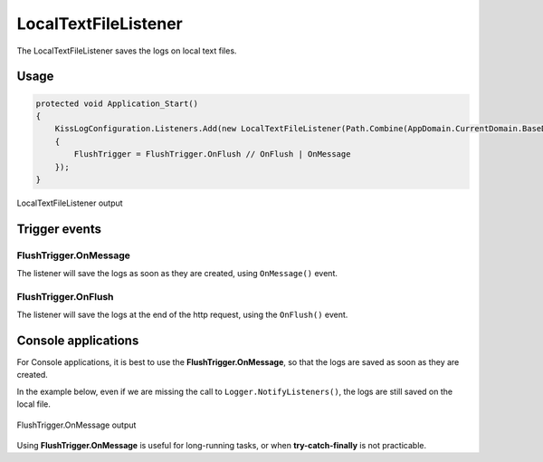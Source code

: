 LocalTextFileListener
==========================

The LocalTextFileListener saves the logs on local text files.

Usage
---------------------

.. code-block:: c#

    protected void Application_Start()
    {
        KissLogConfiguration.Listeners.Add(new LocalTextFileListener(Path.Combine(AppDomain.CurrentDomain.BaseDirectory, "Logs"))
        {
            FlushTrigger = FlushTrigger.OnFlush // OnFlush | OnMessage
        });
    }

.. figure:: images/localTextFileListener-output.png
   :alt: LocalTextFileListener output
   :align: center

   LocalTextFileListener output

Trigger events
---------------------

FlushTrigger.OnMessage
~~~~~~~~~~~~~~~~~~~~~~~~~~~~~~~~~~~~~~~~~~

The listener will save the logs as soon as they are created, using ``OnMessage()`` event.

FlushTrigger.OnFlush
~~~~~~~~~~~~~~~~~~~~~~~~~~~~~~~~~~~~~~~~~~

The listener will save the logs at the end of the http request, using the ``OnFlush()`` event.

Console applications
---------------------

For Console applications, it is best to use the **FlushTrigger.OnMessage**, so that the logs are saved as soon as they are created.

In the example below, even if we are missing the call to ``Logger.NotifyListeners()``, the logs are still saved on the local file.

.. code-block:: c#
    :linenos:
    :emphasize-lines: 5,13,23

    class Program
    {
        static void Main(string[] args)
        {
            ConfigureKissLog();

            ILogger logger = new Logger(url: "Main");

            logger.Info("Preparing to execute Main");

            logger.Warn("Entering infinite loop");

            while (true) { }

            // will never be triggered
            Logger.NotifyListeners(logger);
        }

        static void ConfigureKissLog()
        {
            KissLogConfiguration.Listeners.Add(new LocalTextFileListener(Path.Combine(AppDomain.CurrentDomain.BaseDirectory, "Logs"))
            {
                FlushTrigger = FlushTrigger.OnMessage
            });
        }
    }

.. figure:: images/localTextFileListener-onMessage-output.png
   :alt: FlushTrigger.OnMessage output
   :align: center

   FlushTrigger.OnMessage output

Using **FlushTrigger.OnMessage** is useful for long-running tasks, or when **try-catch-finally** is not practicable.

.. code-block:: c#
    :linenos:
    :emphasize-lines: 5,10,12,17

    public class MvcApplication : System.Web.HttpApplication
    {
        protected void Application_Start()
        {
            ConfigureKissLog();
            
            AreaRegistration.RegisterAllAreas();
            RouteConfig.RegisterRoutes(RouteTable.Routes);
            
            ILogger logger = new Logger();

            logger.Info("Creating database...");

            var dbContext = new ApplicationDbContext();
            bool created = dbContext.Database.EnsureCreated();

            logger.Info("Database created: " + created);
        }

        private void ConfigureKissLog()
        {
            KissLogConfiguration.Listeners.Add(new LocalTextFileListener(Path.Combine(AppDomain.CurrentDomain.BaseDirectory, "Logs"))
            {
                FlushTrigger = FlushTrigger.OnMessage
            });
        }
    }

